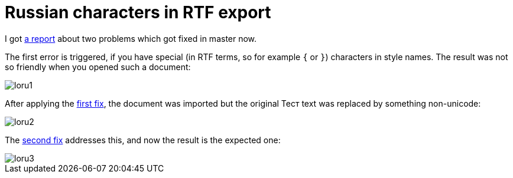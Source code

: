 = Russian characters in RTF export

:slug: lo-ru
:category: libreoffice
:tags: en
:date: 2011-01-27T01:47:22Z
I got https://bugs.freedesktop.org/show_bug.cgi?id=33478[a report] about
two problems which got fixed in master now.

The first error is triggered, if you have special (in RTF terms, so for
example `{` or `}`) characters in style names. The result was not so
friendly when you opened such a document:

image::http://vmiklos.hu/pic/loru1.png[align="center"]

After applying the
http://cgit.freedesktop.org/libreoffice/writer/commit/?id=1482475880c2902d8e041bdc211fc52afd4a7efb[first
fix], the document was imported but the original
&#1058;&#1077;&#1089;&#1090; text was replaced by something
non-unicode:

image::http://vmiklos.hu/pic/loru2.png[align="center"]

The
http://cgit.freedesktop.org/libreoffice/writer/commit/?id=a37fae128b4badc8f9f2201e28dca3e08948ddec[second
fix] addresses this, and now the result is the expected one:

image::http://vmiklos.hu/pic/loru3.png[align="center"]
